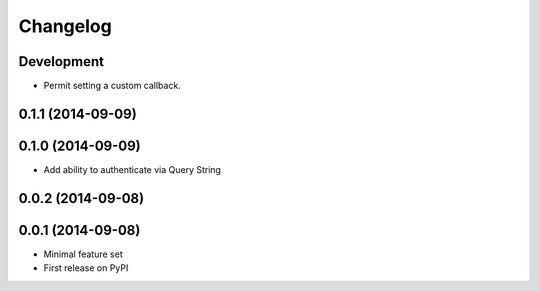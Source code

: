 Changelog
=========

Development
-----------

* Permit setting a custom callback.

0.1.1 (2014-09-09)
------------------

0.1.0 (2014-09-09)
------------------

* Add ability to authenticate via Query String


0.0.2 (2014-09-08)
------------------

0.0.1 (2014-09-08)
------------------

* Minimal feature set
* First release on PyPI
